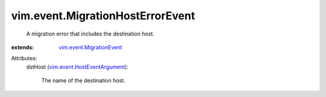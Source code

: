 .. _vim.event.MigrationEvent: ../../vim/event/MigrationEvent.rst

.. _vim.event.HostEventArgument: ../../vim/event/HostEventArgument.rst


vim.event.MigrationHostErrorEvent
=================================
  A migration error that includes the destination host.
:extends: vim.event.MigrationEvent_

Attributes:
    dstHost (`vim.event.HostEventArgument`_):

       The name of the destination host.
